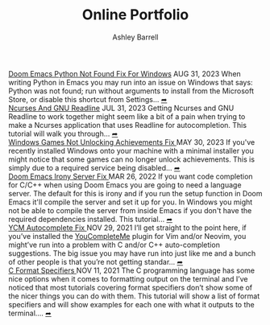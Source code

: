 #+TITLE: Online Portfolio
#+AUTHOR: Ashley Barrell
#+DESCRIPTION: Personal online portfolio and blog

#+begin_export html
<div class="post-list__item">
  <span class="item__title--big">
    <a href="blogs/doomemacspythonfix.html">Doom Emacs Python Not Found Fix For Windows</a>
  </span>

  <span class="item__date">AUG 31, 2023</span>
  <span>
When writing Python in Emacs you may run into an issue on Windows that says: Python was not found; run without arguments to install from the Microsoft Store, or disable this shortcut from Settings...
  </span>
  <a href="blogs/doomemacspythonfix.html" class="read-more-symbol">➦</a>
</div>

<div class="post-list__item">
  <span class="item__title--big">
    <a href="blogs/ncursesandreadline.html">Ncurses And GNU Readline</a>
  </span>

  <span class="item__date">JUL 31, 2023</span>
  <span>
Getting Ncurses and GNU Readline to work together might seem like a bit of a pain when trying to make a Ncurses application that uses Readline for autocompletion. This tutorial will walk you through...
  </span>
  <a href="blogs/ncursesandreadline.html" class="read-more-symbol">➦</a>
</div>

<div class="post-list__item">
  <span class="item__title--big">
    <a href="blogs/windowsnoachievements.html">  Windows Games Not Unlocking Achievements Fix </a>
  </span>

  <span class="item__date">MAY 30, 2023</span>
  <span>
If you've recently installed Windows onto your machine with a minimal installer you might notice that some games can no longer unlock achievements. This is simply due to a required service being disabled...
  </span>
  <a href="blogs/windowsnoachievements.html" class="read-more-symbol">➦</a>
</div>

<div class="post-list__item">
  <span class="item__title--big">
    <a href="blogs/doomemacsironyfix.html"> Doom Emacs Irony Server Fix </a>
  </span>

  <span class="item__date">MAR 26, 2022</span>
  <span>
  If you want code completion for C/C++ when using Doom Emacs you are going to need a language server. The default for this is irony and if you run the setup function in Doom Emacs it'll compile the server and set it up for you. In Windows you might not be able to compile the server from inside Emacs if you don't have the required dependencies installed. This tutorial...
  </span>
  <a href="blogs/doomemacsironyfix.html" class="read-more-symbol">➦</a>
</div>

<div class="post-list__item">
  <span class="item__title--big">
    <a href="blogs/ycmfix.html"> YCM Autocomplete Fix </a>
  </span>

  <span class="item__date">NOV 29, 2021</span>
  <span>
  I&rsquo;ll get straight to the point here, if you&rsquo;ve installed the <a href="https://github.com/ycm-core/YouCompleteMe">YouCompleteMe</a> plugin for Vim and/or Neovim, you might&rsquo;ve run into a problem with C and/or C++ auto-completion suggestions. The big issue you may have run into just like me and a bunch of other people is that you&rsquo;re not getting standar...
  </span>
  <a href="blogs/ycmfix.html" class="read-more-symbol">➦</a>
</div>

<div class="post-list__item">
  <span class="item__title--big">
    <a href="blogs/cformatspecifierstutorial.html"> C Format Specifiers </a>
  </span>

  <span class="item__date">NOV 11, 2021</span>
  <span>
  The C programming language has some nice options when it comes to formatting output on the terminal and I&rsquo;ve noticed that most tutorials covering format specifiers don&rsquo;t show some of the nicer things you can do with them. This tutorial will show a list of format specifiers and will show examples for each one with what it outputs to the terminal....
  </span>
  <a href="blogs/cformatspecifierstutorial.html" class="read-more-symbol">➦</a>
</div>

#+end_export
